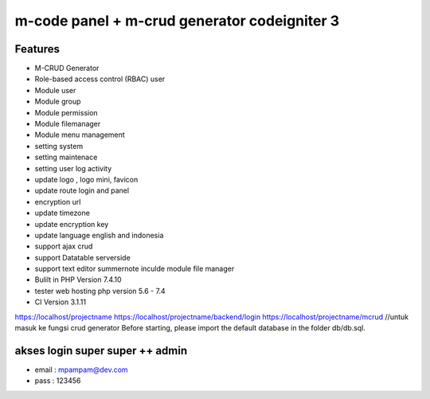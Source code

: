 ###################
m-code panel + m-crud generator codeigniter 3
###################

**************************
Features
**************************

- M-CRUD Generator
- Role-based access control (RBAC) user
- Module user
- Module group
- Module permission
- Module filemanager
- Module menu management
- setting system
- setting maintenace
- setting user log activity
- update logo , logo mini, favicon
- update route login and panel
- encryption url
- update timezone
- update encryption key
- update language english and indonesia
- support ajax crud
- support Datatable serverside
- support text editor summernote inculde module file manager
- Bulilt in PHP Version 7.4.10
- tester web hosting php version 5.6 - 7.4
- CI Version 3.1.11



https://localhost/projectname
https://localhost/projectname/backend/login
https://localhost/projectname/mcrud  //untuk masuk ke fungsi crud generator
Before starting, please import the default database in the folder db/db.sql.

*******
akses login super super ++ admin
*******
- email : mpampam@dev.com
- pass : 123456


